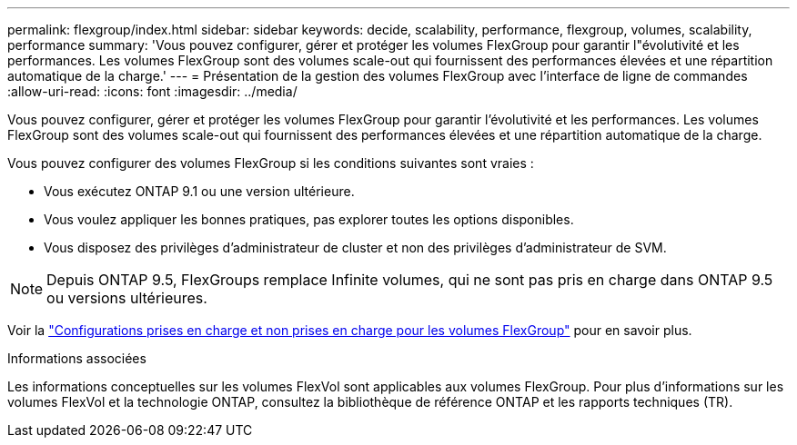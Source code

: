---
permalink: flexgroup/index.html 
sidebar: sidebar 
keywords: decide, scalability, performance, flexgroup, volumes, scalability, performance 
summary: 'Vous pouvez configurer, gérer et protéger les volumes FlexGroup pour garantir l"évolutivité et les performances. Les volumes FlexGroup sont des volumes scale-out qui fournissent des performances élevées et une répartition automatique de la charge.' 
---
= Présentation de la gestion des volumes FlexGroup avec l'interface de ligne de commandes
:allow-uri-read: 
:icons: font
:imagesdir: ../media/


[role="lead"]
Vous pouvez configurer, gérer et protéger les volumes FlexGroup pour garantir l'évolutivité et les performances. Les volumes FlexGroup sont des volumes scale-out qui fournissent des performances élevées et une répartition automatique de la charge.

Vous pouvez configurer des volumes FlexGroup si les conditions suivantes sont vraies :

* Vous exécutez ONTAP 9.1 ou une version ultérieure.
* Vous voulez appliquer les bonnes pratiques, pas explorer toutes les options disponibles.
* Vous disposez des privilèges d'administrateur de cluster et non des privilèges d'administrateur de SVM.



NOTE: Depuis ONTAP 9.5, FlexGroups remplace Infinite volumes, qui ne sont pas pris en charge dans ONTAP 9.5 ou versions ultérieures.

Voir la link:supported-unsupported-config-concept.html["Configurations prises en charge et non prises en charge pour les volumes FlexGroup"] pour en savoir plus.

.Informations associées
Les informations conceptuelles sur les volumes FlexVol sont applicables aux volumes FlexGroup. Pour plus d'informations sur les volumes FlexVol et la technologie ONTAP, consultez la bibliothèque de référence ONTAP et les rapports techniques (TR).
